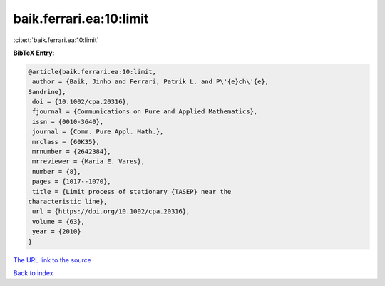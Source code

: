 baik.ferrari.ea:10:limit
========================

:cite:t:`baik.ferrari.ea:10:limit`

**BibTeX Entry:**

.. code-block:: bibtex

   @article{baik.ferrari.ea:10:limit,
    author = {Baik, Jinho and Ferrari, Patrik L. and P\'{e}ch\'{e},
   Sandrine},
    doi = {10.1002/cpa.20316},
    fjournal = {Communications on Pure and Applied Mathematics},
    issn = {0010-3640},
    journal = {Comm. Pure Appl. Math.},
    mrclass = {60K35},
    mrnumber = {2642384},
    mrreviewer = {Maria E. Vares},
    number = {8},
    pages = {1017--1070},
    title = {Limit process of stationary {TASEP} near the
   characteristic line},
    url = {https://doi.org/10.1002/cpa.20316},
    volume = {63},
    year = {2010}
   }
`The URL link to the source <ttps://doi.org/10.1002/cpa.20316}>`_


`Back to index <../By-Cite-Keys.html>`_
